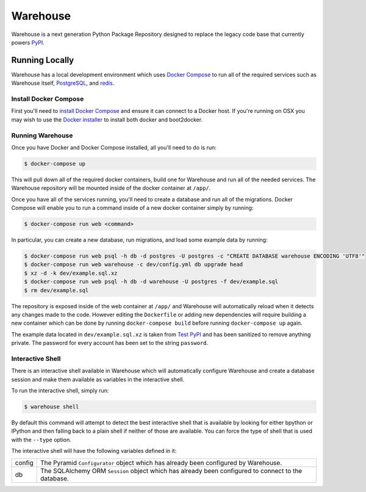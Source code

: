 Warehouse
=========

Warehouse is a next generation Python Package Repository designed to replace
the legacy code base that currently powers `PyPI <https://pypi.python.org/>`_.


Running Locally
---------------

Warehouse has a local development environment which uses
`Docker Compose <https://docs.docker.com/compose/>`_ to run all of the required
services such as Warehouse itself, `PostgreSQL <http://www.postgresql.org/>`_,
and `redis <http://redis.io/>`_.


Install Docker Compose
~~~~~~~~~~~~~~~~~~~~~~

First you'll need to
`install Docker Compose <https://docs.docker.com/compose/install/>`_ and ensure
it can connect to a Docker host. If you're running on OSX you may wish to use
the `Docker installer <https://docs.docker.com/installation/mac/>`_ to install
both docker and boot2docker.


Running Warehouse
~~~~~~~~~~~~~~~~~

Once you have Docker and Docker Compose installed, all you'll need to do is
run:

.. code-block:: console

    $ docker-compose up

This will pull down all of the required docker containers, build one for
Warehouse and run all of the needed services. The Warehouse repository will be
mounted inside of the docker container at ``/app/``.

Once you have all of the services running, you'll need to create a database and
run all of the migrations. Docker Compose will enable you to run a command
inside of a new docker container simply by running:

.. code-block:: console

    $ docker-compose run web <command>

In particular, you can create a new database, run migrations, and load some
example data by running:

.. code-block:: console

    $ docker-compose run web psql -h db -d postgres -U postgres -c "CREATE DATABASE warehouse ENCODING 'UTF8'"
    $ docker-compose run web warehouse -c dev/config.yml db upgrade head
    $ xz -d -k dev/example.sql.xz
    $ docker-compose run web psql -h db -d warehouse -U postgres -f dev/example.sql
    $ rm dev/example.sql

The repository is exposed inside of the web container at ``/app/`` and
Warehouse will automatically reload when it detects any changes made to the
code. However editing the ``Dockerfile`` or adding new dependencies will
require building a new container which can be done by running
``docker-compose build`` before running ``docker-compose up`` again.

The example data located in ``dev/example.sql.xz`` is taken from
`Test PyPI <https://testpypi.python.org/>`_ and has been sanitized to remove
anything private. The password for every account has been set to the string
``password``.


Interactive Shell
~~~~~~~~~~~~~~~~~

There is an interactive shell available in Warehouse which will automatically
configure Warehouse and create a database session and make them available as
variables in the interactive shell.

To run the interactive shell, simply run:

.. code-block:: console

    $ warehouse shell

By default this command will attempt to detect the best interactive shell that
is available by looking for either bpython or IPython and then falling back to
a plain shell if neither of those are available. You can force the type of
shell that is used with the ``--type`` option.

The interactive shell will have the following variables defined in it:

====== ========================================================================
config The Pyramid ``Configurator`` object which has already been configured by
       Warehouse.
db     The SQLAlchemy ORM ``Session`` object which has already been configured
       to connect to the database.
====== ========================================================================
